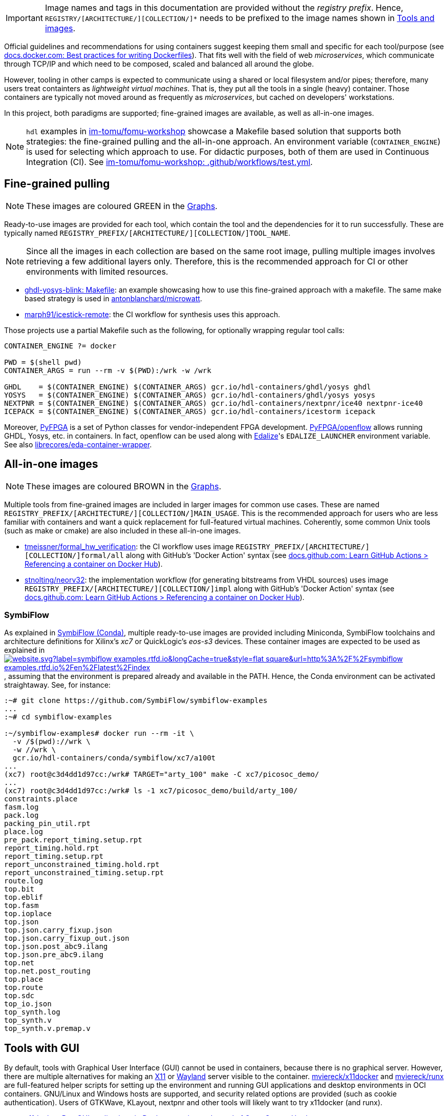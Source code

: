 [IMPORTANT]
====
Image names and tags in this documentation are provided without the _registry prefix_.
Hence, `REGISTRY/[ARCHITECTURE/][COLLECTION/]*` needs to be prefixed to the image names shown in link:../index.html#_tools_and_images[Tools and images].
====

Official guidelines and recommendations for using containers suggest keeping them small and specific for each tool/purpose (see https://docs.docker.com/develop/develop-images/dockerfile_best-practices/[docs.docker.com: Best practices for writing Dockerfiles]). That fits well with the field of web _microservices_, which communicate through TCP/IP and which need to be composed, scaled and balanced all around the globe.

However, tooling in other camps is expected to communicate using a shared or local filesystem and/or pipes; therefore, many users treat containters as _lightweight virtual machines_. That is, they put all the tools in a single (heavy) container. Those containers are typically not moved around as frequently as _microservices_, but cached on developers' workstations.

In this project, both paradigms are supported; fine-grained images are available, as well as all-in-one images.

[NOTE]
====
`hdl` examples in https://github.com/im-tomu/fomu-workshop[im-tomu/fomu-workshop] showcase a Makefile based
solution that supports both strategies: the fine-grained pulling and the all-in-one approach.
An environment variable (`CONTAINER_ENGINE`) is used for selecting which approach to use.
For didactic purposes, both of them are used in Continuous Integration (CI).
See https://github.com/im-tomu/fomu-workshop/blob/master/.github/workflows/test.yml[im-tomu/fomu-workshop: .github/workflows/test.yml].
====


== Fine-grained pulling

NOTE: These images are coloured [lime]#GREEN# in the link:../dev/index.html#_graphs[Graphs].

Ready-to-use images are provided for each tool, which contain the tool and the dependencies for it to run successfully. These are typically named `REGISTRY_PREFIX/[ARCHITECTURE/][COLLECTION/]TOOL_NAME`.

NOTE: Since all the images in each collection are based on the same root image, pulling multiple images involves
  retrieving a few additional layers only. Therefore, this is the recommended approach for CI or other environments with
  limited resources.

* https://github.com/antonblanchard/ghdl-yosys-blink/blob/master/Makefile[ghdl-yosys-blink: Makefile]: an example
  showcasing how to use this fine-grained approach with a makefile.
  The same make based strategy is used in https://github.com/antonblanchard/microwatt/blob/master/Makefile[antonblanchard/microwatt].
* https://github.com/marph91/icestick-remote[marph91/icestick-remote]: the CI workflow for synthesis uses this approach.

Those projects use a partial Makefile such as the following, for optionally wrapping regular tool calls:

[bash]
----
CONTAINER_ENGINE ?= docker

PWD = $(shell pwd)
CONTAINER_ARGS = run --rm -v $(PWD):/wrk -w /wrk

GHDL    = $(CONTAINER_ENGINE) $(CONTAINER_ARGS) gcr.io/hdl-containers/ghdl/yosys ghdl
YOSYS   = $(CONTAINER_ENGINE) $(CONTAINER_ARGS) gcr.io/hdl-containers/ghdl/yosys yosys
NEXTPNR = $(CONTAINER_ENGINE) $(CONTAINER_ARGS) gcr.io/hdl-containers/nextpnr/ice40 nextpnr-ice40
ICEPACK = $(CONTAINER_ENGINE) $(CONTAINER_ARGS) gcr.io/hdl-containers/icestorm icepack
----

Moreover, https://github.com/PyFPGA/[PyFPGA] is a set of Python classes for vendor-independent FPGA development.
https://github.com/PyFPGA/openflow[PyFPGA/openflow] allows running GHDL, Yosys, etc. in containers.
In fact, openflow can be used along with https://github.com/olofk/edalize[Edalize]'s `EDALIZE_LAUNCHER` environment
variable.
See also https://github.com/librecores/eda-container-wrapper[librecores/eda-container-wrapper].


== All-in-one images

NOTE: These images are coloured [maroon]#BROWN# in the link:../dev/index.html#_graphs[Graphs].

Multiple tools from fine-grained images are included in larger images for common use cases.
These are named `REGISTRY_PREFIX/[ARCHITECTURE/][COLLECTION/]MAIN_USAGE`.
This is the recommended approach for users who are less familiar with containers and want a quick replacement for
full-featured virtual machines.
Coherently, some common Unix tools (such as make or cmake) are also included in these all-in-one images.

* https://github.com/tmeissner/formal_hw_verification[tmeissner/formal_hw_verification]: the CI workflow uses image `REGISTRY_PREFIX/[ARCHITECTURE/][COLLECTION/]formal/all` along with GitHub's 'Docker Action' syntax (see https://docs.github.com/en/free-pro-team@latest/actions/learn-github-actions/finding-and-customizing-actions#referencing-a-container-on-docker-hub[docs.github.com: Learn GitHub Actions > Referencing a container on Docker Hub]).
* https://github.com/stnolting/neorv32[stnolting/neorv32]: the implementation workflow (for generating bitstreams from VHDL sources) uses image `REGISTRY_PREFIX/[ARCHITECTURE/][COLLECTION/]impl` along with GitHub's 'Docker Action' syntax (see https://docs.github.com/en/free-pro-team@latest/actions/learn-github-actions/finding-and-customizing-actions#referencing-a-container-on-docker-hub[docs.github.com: Learn GitHub Actions > Referencing a container on Docker Hub]).

=== SymbiFlow

As explained in link:../dev/index.html#_symbiflow_conda[SymbiFlow (Conda)], multiple ready-to-use images are provided
including Miniconda, SymbiFlow toolchains and architecture definitions for Xilinx's __xc7__ or QuickLogic's __eos-s3__
devices.
These container images are expected to be used as explained in https://symbiflow-examples.rtfd.io/en/latest/building-examples.html[image:https://img.shields.io/website.svg?label=symbiflow-examples.rtfd.io&longCache=true&style=flat-square&url=http%3A%2F%2Fsymbiflow-examples.rtfd.io%2Fen%2Flatest%2Findex.html&logo=ReadTheDocs&logoColor=fff[title='symbiflow-examples.rtfd.io']], assuming that the environment is prepared already and available in the PATH.
Hence, the Conda environment can be activated straightaway.
See, for instance:

[source, bash]
----
:~# git clone https://github.com/SymbiFlow/symbiflow-examples
...
:~# cd symbiflow-examples

:~/symbiflow-examples# docker run --rm -it \
  -v /$(pwd)://wrk \
  -w //wrk \
  gcr.io/hdl-containers/conda/symbiflow/xc7/a100t
...
(xc7) root@c3d4dd1d97cc:/wrk# TARGET="arty_100" make -C xc7/picosoc_demo/
...
(xc7) root@c3d4dd1d97cc:/wrk# ls -1 xc7/picosoc_demo/build/arty_100/
constraints.place
fasm.log
pack.log
packing_pin_util.rpt
place.log
pre_pack.report_timing.setup.rpt
report_timing.hold.rpt
report_timing.setup.rpt
report_unconstrained_timing.hold.rpt
report_unconstrained_timing.setup.rpt
route.log
top.bit
top.eblif
top.fasm
top.ioplace
top.json
top.json.carry_fixup.json
top.json.carry_fixup_out.json
top.json.post_abc9.ilang
top.json.pre_abc9.ilang
top.net
top.net.post_routing
top.place
top.route
top.sdc
top_io.json
top_synth.log
top_synth.v
top_synth.v.premap.v
----

== Tools with GUI

By default, tools with Graphical User Interface (GUI) cannot be used in containers, because there is no graphical
server.
However, there are multiple alternatives for making an https://en.wikipedia.org/wiki/X_Window_System[X11] or
https://en.wikipedia.org/wiki/Wayland_(display_server_protocol)[Wayland] server visible to the container.
https://github.com/mviereck/x11docker[mviereck/x11docker] and https://github.com/mviereck/runx[mviereck/runx] are
full-featured helper scripts for setting up the environment and running GUI applications and desktop environments in OCI
containers.
GNU/Linux and Windows hosts are supported, and security related options are provided (such as cookie authentication).
Users of GTKWave, KLayout, nextpnr and other tools will likely want to try x11docker (and runx).

* https://joss.theoj.org/papers/10.21105/joss.01349[x11docker: Run GUI applications in Docker containers; Journal of Open Source Hardware].

[#img-x11docker]
.Execution of KLayout in a container on Windows 10 (MSYS2/MINGW64) with https://github.com/mviereck/x11docker[mviereck/x11docker], https://github.com/mviereck/runx[mviereck/runx] and https://sourceforge.net/projects/vcxsrv/[VcxSrv].
[link=img/x11docker_klayout.gif]
image::x11docker_klayout.gif[x11docker_klayout, align="center"]

== USB/IP protocol support for Docker Desktop

Virtual Machines used on Windows for running either Windows Subsystem for Linux (WSL) or Docker Desktop by default do
not support sharing USB devices with the containers.
Only those that are identified as storage or COM devices can be bind directly.
See https://github.com/microsoft/WSL/issues/5158[microsoft/WSL#5158].
That prevents using arbitrary drivers inside the containers.
As a result, most container users on Windows do install board programming tools through MSYS2 (see https://github.com/hdl/MINGW-packages[hdl/MINGW-packages]).

Nevertheless, USB/IP protocol allows passing USB device(s) from server(s) to client(s) over the network.
As explained at https://www.kernel.org/doc/readme/tools-usb-usbip-README[kernel.org/doc/readme/tools-usb-usbip-README],
on GNU/Linux, USB/IP is implemented as a few kernel modules with companion userspace tools.
However, the default underlying Hyper-V VM machine (based on https://alpinelinux.org/[Alpine Linux]) shipped with
_Docker Desktop_ (aka _docker-for-win_/_docker-for-mac_) does not include the required kernel modules.
Fortunately, privileged docker containers allow installing missing kernel modules.
The shell script in link:{repotree}usbip/[`usbip/`] supports customising the native VM in _Docker Desktop_ for adding
USB over IP support.

[source, bash]
----
# Build kernel modules: in an unprivileged `alpine` container, retrieve the corresponding
# kernel sources, copy runtime config and enable USB/IP features, build `drivers/usb/usbip`
# and save `*.ko` artifacts to relative subdir `dist` on the host.
./run.sh -m

# Load/insert kernel modules: use a privileged `busybox` container to load kernel modules
# `usbip-core.ko` and `vhci-hcd.ko` from relative subdir `dist` on the host to the
# underlying Hyper-V VM.
./run.sh -l

# Build image `vhcli`, using `busybox` as a base, and including the
# [VirtualHere](https://www.virtualhere.com) GNU/Linux client for x86_64 along with the
# `*.ko` files built previously through `./run.sh -m`.
./run.sh -v
----

NOTE: For manually selecting configuration options, building and inserting modules, see detailed procedure in https://github.com/gw0/docker-alpine-kernel-modules#usage[gw0/docker-alpine-kernel-modules#usage].

NOTE: Modules will be removed when the Hyper-V VM is restarted (i.e. when the host or _Docker Desktop_ are restarted). For a _permanent_ install, modules need to be copied to `/lib/modules` in the underlying VM, and `/stc/modules` needs to be configured accordingly. Use `$(command -v winpty) docker run --rm -it --privileged --pid=host alpine nsenter -t 1 -m -u -n -i sh` to access a shell with full permissions on the VM.

NOTE: USB/IP is supported in Renode too. See https://renode.readthedocs.io/en/latest/tutorials/usbip.html[renode.rtfd.io/en/latest/tutorials/usbip].

=== Example session

How to connect a _Docker Desktop_ container to _VirtualHere USB Server for Windows_.

* Start https://www.virtualhere.com/sites/default/files/usbserver/vhusbdwin64.exe[`vhusbdwin64.exe`] on the host
* Ensure that the firewall is not blocking it.

[source, bash]
----
# Start container named 'vhclient'
./run.sh -s
# List usb devices available in the container
./run.sh -e lsusb
# LIST hubs/devices found by vhclient
./run.sh -c "LIST"
# Manually add to the client the hub/server running on the host
./run.sh -c "MANUAL HUB ADD,host.docker.internal:7575"

sleep 10

./run.sh -c "LIST"
# Use a remote device in the container
./run.sh -c "USE,<SERVER HOSTNAME>.1"

sleep 4

# Check that the device is now available in the container
./run.sh -e lsusb
----

IMPORTANT: There is an issue/bug in _Docker Desktop_ (https://github.com/docker/for-win/issues/4548[docker/for-win#4548]) that prevents the container where the USB device is added from seeing it. The workaround is to execute the board programming tool in a sibling container. For example: `docker run --rm --privileged */prog iceprog -t`.

=== Alternatives

[IMPORTANT]
====
Using https://www.virtualhere.com[VirtualHere] is the only solution we could successfully use in order to share FTDI devices (https://www.latticesemi.com/icestick[icestick] boards) between a Windows 10 host and a Docker Desktop container running on the same host. However, since the USB/IP protocol is open source, we'd like to try any other (preferredly open and free source) server for Windows along with the default GNU/Linux usbip-tools. Should you know about any, please https://github.com/hdl/containers/issues/new[let us know]!

We are aware of https://github.com/cezuni/usbip-win[cezuni/usbip-win]. However, it seems to be in very early development state and the install procedure is quite complex yet.
====

Serial (COM) devices can be shared with open source tools. On the one hand, https://sourceforge.net/projects/com0com/files/hub4com/[hub4com] from project http://com0com.sourceforge.net/[com0com] allows to publish a port through a RFC2217 server. On the other hand, `socat` can be used to link the network connection to a virtual `tty` device.

[source]
----
                   HOST                                           CONTAINER
        ---------------------------                 -------------------------------------
USB <-> | COMX <-> RFC2217 server | <-> network <-> | socat <-> /dev/ttySY <-> app/tool |
        ---------------------------                 -------------------------------------
----

[source, cmd]
----
REM On the Windows host
com2tcp-rfc2217.bat COM<X> <PORT>
----

[source, bash]
----
# In the container
socat pty,link=/dev/ttyS<Y> tcp:host.docker.internal:<PORT>
----

It might be possible to replace `hub4com` with https://github.com/pyserial/pyserial[pyserial/pyserial]. However, we did not test it.

* https://pyserial.readthedocs.io/en/latest/examples.html#single-port-tcp-ip-serial-bridge-rfc-2217
* https://github.com/espressif/esp-idf/issues/204[espressif/esp-idf#204]

